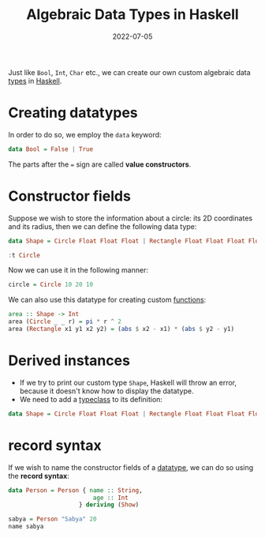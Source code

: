 :PROPERTIES:
:ID:       e60e9421-5046-4951-a0e0-86b573f7c91c
:END:
#+title: Algebraic Data Types in Haskell
#+filetags: :CS:
#+DATE:2022-07-05

Just like =Bool=, =Int=, =Char= etc., we can create our own custom algebraic data [[id:9d458481-0bd8-45a7-9b21-30690cd30e20][types]] in [[id:cb7eda74-5f0d-4b23-ab28-34f1c57e7814][Haskell]].

* Creating datatypes
In order to do so, we employ the =data= keyword:
#+begin_src haskell
data Bool = False | True
#+end_src
The parts after the === sign are called *value constructors*.

* Constructor fields
Suppose we wish to store the information about a circle: its 2D coordinates and its radius, then we can define the following data type:
#+begin_src haskell
data Shape = Circle Float Float Float | Rectangle Float Float Float Float 

:t Circle
#+end_src

#+RESULTS:
: ghci> Circle :: Float -> Float -> Float -> Shape

Now we can use it in the following manner:
#+begin_src haskell
circle = Circle 10 20 10
#+end_src

We can also use this datatype for creating custom [[id:7039543f-f0c6-4750-843d-5f9855f15394][functions]]:
#+begin_src haskell
area :: Shape -> Int
area (Circle _ _ r) = pi * r ^ 2
area (Rectangle x1 y1 x2 y2) = (abs $ x2 - x1) * (abs $ y2 - y1)
#+end_src

* Derived instances
- If we try to print our custom type =Shape=, Haskell will throw an error, because it doesn't know how to display the datatype.
- We need to add a [[id:232c8196-5b30-4b8a-a0ab-5edb2b0a58ec][typeclass]] to its definition:
#+begin_src haskell
data Shape = Circle Float Float Float | Rectangle Float Float Float Float deriving (Show)
#+end_src

* record syntax
:PROPERTIES:
:ID:       489497a3-ba4d-44ea-9285-5999e5e556a4
:END:
If we wish to name the constructor fields of a [[id:e60e9421-5046-4951-a0e0-86b573f7c91c][datatype]], we can do so using the *record syntax*:
#+begin_src haskell
data Person = Person { name :: String,
                        age :: Int
                    } deriving (Show)

sabya = Person "Sabya" 20 
name sabya
#+end_src
